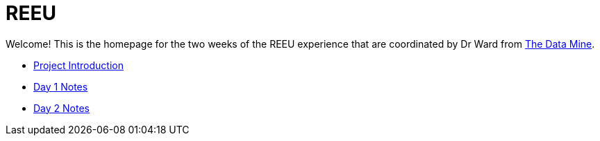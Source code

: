 = REEU

Welcome! This is the homepage for the two weeks of the REEU experience that are coordinated by Dr Ward from https://datamine.purdue.edu[The Data Mine].

* xref:summer-2023-project-introduction.adoc[Project Introduction]
* xref:summer-2023-day1-notes.adoc[Day 1 Notes]
* xref:summer-2023-day2-notes.adoc[Day 2 Notes]

